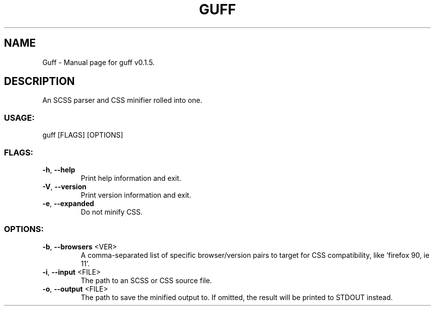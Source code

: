 .TH "GUFF" "1" "April 2022" "Guff v0.1.5" "User Commands"
.SH NAME
Guff \- Manual page for guff v0.1.5.
.SH DESCRIPTION
An SCSS parser and CSS minifier rolled into one.
.SS USAGE:
.TP
guff [FLAGS] [OPTIONS]
.SS FLAGS:
.TP
\fB\-h\fR, \fB\-\-help\fR
Print help information and exit.
.TP
\fB\-V\fR, \fB\-\-version\fR
Print version information and exit.
.TP
\fB\-e\fR, \fB\-\-expanded\fR
Do not minify CSS.
.SS OPTIONS:
.TP
\fB\-b\fR, \fB\-\-browsers\fR <VER>
A comma\-separated list of specific browser/version pairs to target for CSS compatibility, like 'firefox 90, ie 11'.
.TP
\fB\-i\fR, \fB\-\-input\fR <FILE>
The path to an SCSS or CSS source file.
.TP
\fB\-o\fR, \fB\-\-output\fR <FILE>
The path to save the minified output to. If omitted, the result will be printed to STDOUT instead.
